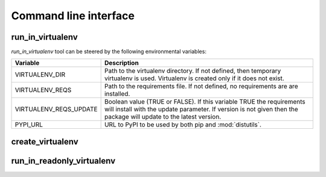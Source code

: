 .. Copyright (C) 2019, Nokia

Command line interface
----------------------

.. this requires sphinx-argparse extension package

.. _run_in_virtualenv:

run_in_virtualenv
^^^^^^^^^^^^^^^^^

.. argparse::
   :ref: virtualenvrunner.cli.get_argparser
   :prog: run_in_virtualenv

    The tool *run_in_virtualenv* is a command line runner for commands in
    virtualenv.

    The default interpreter in the command line is *python*.  The interpreters
    *python2.7*, *python2*, *python3.x* and *python3* can be forced by using
    *run_in_virtualenv2.7*, *run_in_virtualenv2*, *run_in_virtualenv3.x* and
    *run_in_virtualenv3* respectively.

    .. note::

        Python interpreters have to be installed into the system prior
        running of the tool. The tool itself does not check whether or
        not the interpreter is installed.

*run_in_virtualenv* tool can be steered by the following environmental
variables:

+-------------------------+-------------------------------------------+
| Variable                |  Description                              |
+=========================+===========================================+
| VIRTUALENV_DIR          | Path to the virtualenv directory.         |
|                         | If not defined, then temporary virtualenv |
|                         | is used. Virtualenv is created only if    |
|                         | it does not exist.                        |
+-------------------------+-------------------------------------------+
| VIRTUALENV_REQS         | Path to the requirements file.            |
|                         | If not defined, no requirements are       |
|                         | are installed.                            |
+-------------------------+-------------------------------------------+
| VIRTUALENV_REQS_UPDATE  | Boolean value (TRUE or FALSE).            |
|                         | If this variable TRUE the requirements    |
|                         | will install with the update parameter.   |
|                         | If version is not given then the package  |
|                         | will update to the latest version.        |
+-------------------------+-------------------------------------------+
| PYPI_URL                | URL to PyPI to be used by both pip        |
|                         | and :mod:`distutils`.                     |
+-------------------------+-------------------------------------------+

create_virtualenv
^^^^^^^^^^^^^^^^^

.. argparse::
   :ref: virtualenvrunner.cli.get_createargparser
   :prog: create_virtualenv

    Create virtualenv without running commands but otherwise functionality is
    the same as :ref:`run_in_virtualenv`. Even command line can be given to
    *create_virtualenv* but it has no effect.

run_in_readonly_virtualenv
^^^^^^^^^^^^^^^^^^^^^^^^^^

.. argparse::
   :ref: virtualenvrunner.cli.get_readonlyargparser
   :prog: run_in_readonly_virtualenv

    Run commands the same way than :ref:`run_in_virtualenv` but neither update
    nore recreate the environment if it exists already.
